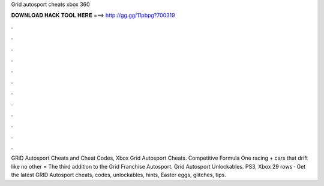 Grid autosport cheats xbox 360

𝐃𝐎𝐖𝐍𝐋𝐎𝐀𝐃 𝐇𝐀𝐂𝐊 𝐓𝐎𝐎𝐋 𝐇𝐄𝐑𝐄 ===> http://gg.gg/11pbpg?700319

.

.

.

.

.

.

.

.

.

.

.

.

GRiD Autosport Cheats and Cheat Codes, Xbox  Grid Autosport Cheats. Competitive Formula One racing + cars that drift like no other = The third addition to the Grid Franchise Autosport. Grid Autosport Unlockables. PS3, Xbox  29 rows · Get the latest GRID Autosport cheats, codes, unlockables, hints, Easter eggs, glitches, tips.